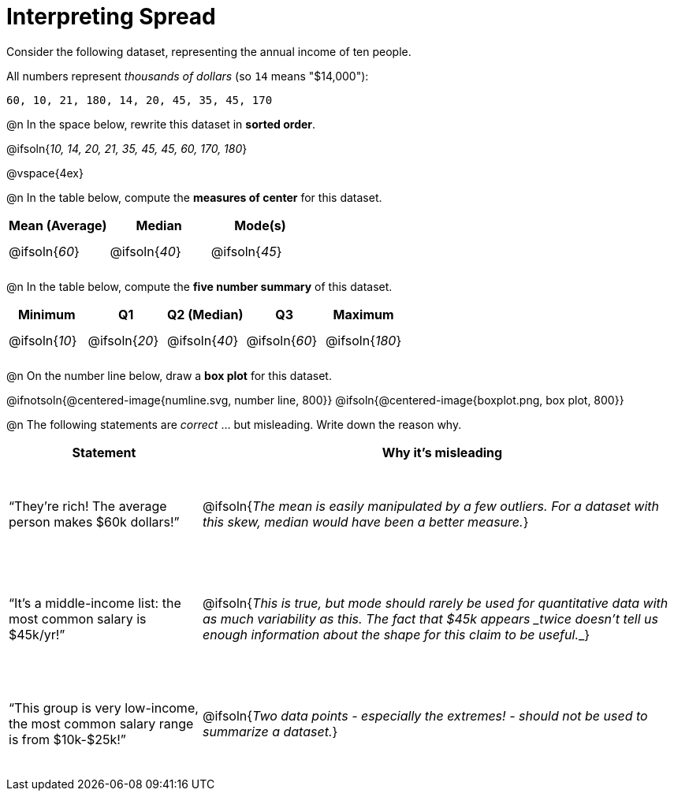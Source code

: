 = Interpreting Spread

++++
<style>
#content tbody tr { height: 30pt; }
.misleading td { height: 15ex !important; }
</style>
++++

Consider the following dataset, representing the annual income of ten people.

All numbers represent __thousands of dollars__ (so `14` means "$14,000"):

  60, 10, 21, 180, 14, 20, 45, 35, 45, 170

@n In the space below, rewrite this dataset in *sorted order*.

@ifsoln{_10, 14, 20, 21, 35, 45, 45, 60, 170, 180_}

@vspace{4ex}

@n In the table below, compute the *measures of center* for this dataset.

[cols="^1a,^1a,^1a",options='header']
|===
| Mean (Average) 	| Median 			      | Mode(s)
| @ifsoln{_60_}		| @ifsoln{_40_}   	| @ifsoln{_45_}

|===

@n In the table below, compute the *five number summary* of this dataset.

[cols="^1a,^1a,^1a,^1a,^1a",options='header']
|===

| Minimum 			| Q1				| Q2 (Median) 		| Q3 				| Maximum

| @ifsoln{_10_}	  	| @ifsoln{_20_}  	| @ifsoln{_40_} 	| @ifsoln{_60_}  	| @ifsoln{_180_}

|===

@n On the number line below, draw a *box plot* for this dataset.

@ifnotsoln{@centered-image{numline.svg, number line, 800}}
@ifsoln{@centered-image{boxplot.png, box plot, 800}}

@n The following statements are _correct_ ... but misleading. Write down the reason why.

[.misleading, cols="2a,5a"]

|===
| Statement | Why it’s misleading

| “They’re rich! The average person makes $60k dollars!”
| @ifsoln{_The mean is easily manipulated by a few outliers. For a dataset with this skew, median would have been a better measure._}

| “It’s a middle-income list: the most common salary is $45k/yr!”
| @ifsoln{___This is true, but mode should rarely be used for quantitative data with as much variability as this. The fact that $45k appears _twice_ doesn't tell us enough information about the shape for this claim to be useful.___}

| “This group is very low-income, the most common salary range is from $10k-$25k!”
| @ifsoln{_Two data points - especially the extremes! - should not be used to summarize a dataset._}

|===

